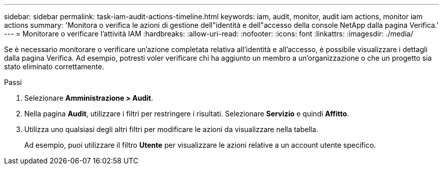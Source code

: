 ---
sidebar: sidebar 
permalink: task-iam-audit-actions-timeline.html 
keywords: iam, audit, monitor, audit iam actions, monitor iam actions 
summary: 'Monitora o verifica le azioni di gestione dell"identità e dell"accesso della console NetApp dalla pagina Verifica.' 
---
= Monitorare o verificare l'attività IAM
:hardbreaks:
:allow-uri-read: 
:nofooter: 
:icons: font
:linkattrs: 
:imagesdir: ./media/


[role="lead"]
Se è necessario monitorare o verificare un'azione completata relativa all'identità e all'accesso, è possibile visualizzare i dettagli dalla pagina Verifica.  Ad esempio, potresti voler verificare chi ha aggiunto un membro a un'organizzazione o che un progetto sia stato eliminato correttamente.

.Passi
. Selezionare *Amministrazione > Audit*.
. Nella pagina *Audit*, utilizzare i filtri per restringere i risultati.  Selezionare *Servizio* e quindi *Affitto*.
. Utilizza uno qualsiasi degli altri filtri per modificare le azioni da visualizzare nella tabella.
+
Ad esempio, puoi utilizzare il filtro *Utente* per visualizzare le azioni relative a un account utente specifico.


